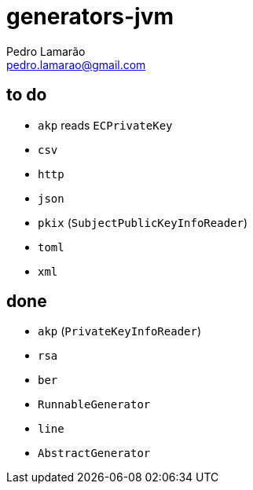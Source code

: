 = generators-jvm
Pedro Lamarão <pedro.lamarao@gmail.com>

== to do

- `akp` reads `ECPrivateKey`
- `csv`
- `http`
- `json`
- `pkix` (`SubjectPublicKeyInfoReader`)
- `toml`
- `xml`

== done

- `akp` (`PrivateKeyInfoReader`)
- `rsa`
- `ber`
- `RunnableGenerator`
- `line`
- `AbstractGenerator`
